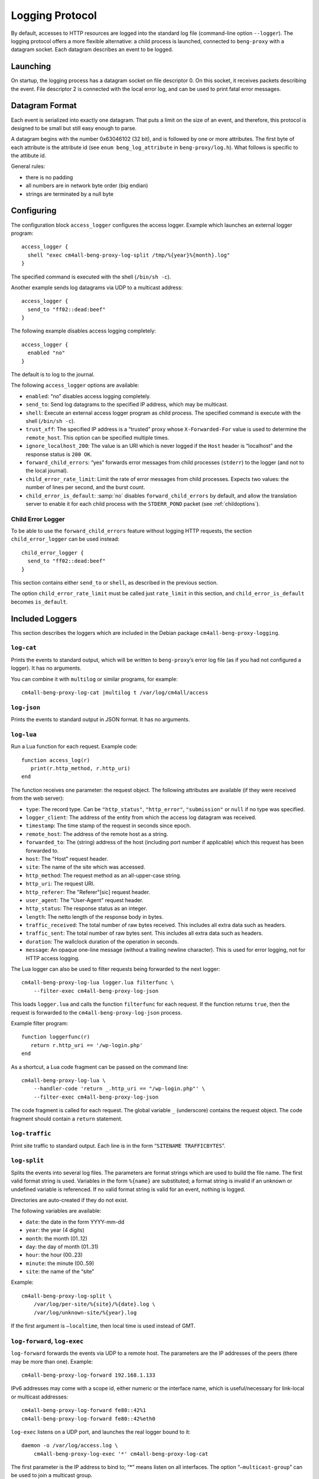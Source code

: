 .. _log:

Logging Protocol
################

By default, accesses to HTTP resources are logged into the standard
log file (command-line option ``--logger``). The logging protocol
offers a more flexible alternative: a child process is launched,
connected to ``beng-proxy`` with a datagram socket. Each datagram
describes an event to be logged.

Launching
---------

On startup, the logging process has a datagram socket on file descriptor
0. On this socket, it receives packets describing the event. File
descriptor 2 is connected with the local error log, and can be used to
print fatal error messages.

Datagram Format
---------------

Each event is serialized into exactly one datagram. That puts a limit on
the size of an event, and therefore, this protocol is designed to be
small but still easy enough to parse.

A datagram begins with the number 0x63046102 (32 bit), and is followed
by one or more attributes. The first byte of each attribute is the
attribute id (see ``enum beng_log_attribute`` in ``beng-proxy/log.h``).
What follows is specific to the attibute id.

General rules:

-  there is no padding

-  all numbers are in network byte order (big endian)

-  strings are terminated by a null byte

Configuring
-----------

The configuration block ``access_logger`` configures the access logger.
Example which launches an external logger program::

   access_logger {
     shell "exec cm4all-beng-proxy-log-split /tmp/%{year}%{month}.log"
   }

The specified command is executed with the shell (``/bin/sh -c``).

Another example sends log datagrams via UDP to a multicast address::

   access_logger {
     send_to "ff02::dead:beef"
   }

The following example disables access logging completely::

   access_logger {
     enabled "no"
   }

The default is to log to the journal.

The following ``access_logger`` options are available:

- ``enabled``: “no” disables access logging completely.

- ``send_to``: Send log datagrams to the specified IP address, which
  may be multicast.

- ``shell``: Execute an external access logger program as child
  process. The specified command is execute with the shell
  (``/bin/sh -c``).

- ``trust_xff``: The specified IP address is a “trusted” proxy whose
  ``X-Forwarded-For`` value is used to determine the ``remote_host``.
  This option can be specified multiple times.

- ``ignore_localhost_200``: The value is an URI which is never logged
  if the ``Host`` header is “localhost” and the response status is
  ``200 OK``.

- ``forward_child_errors``: “yes” forwards error messages from child
  processes (``stderr``) to the logger (and not to the local journal).

- ``child_error_rate_limit``: Limit the rate of error messages from
  child processes.  Expects two values: the number of lines per
  second, and the burst count.

- ``child_error_is_default``: :samp:`no` disables
  ``forward_child_errors`` by default, and allow the translation
  server to enable it for each child process with the ``STDERR_POND``
  packet (see :ref:`childoptions`).

.. _child_error_logger:

Child Error Logger
^^^^^^^^^^^^^^^^^^

To be able to use the ``forward_child_errors`` feature without logging
HTTP requests, the section ``child_error_logger`` can be used
instead::

   child_error_logger {
     send_to "ff02::dead:beef"
   }

This section contains either ``send_to`` or ``shell``, as described in
the previous section.

The option ``child_error_rate_limit`` must be called just
``rate_limit`` in this section, and ``child_error_is_default`` becomes
``is_default``.

Included Loggers
----------------

This section describes the loggers which are included in the Debian
package ``cm4all-beng-proxy-logging``.

``log-cat``
^^^^^^^^^^^

Prints the events to standard output, which will be written to
``beng-proxy``\ ’s error log file (as if you had not configured a
logger). It has no arguments.

You can combine it with ``multilog`` or similar programs, for example::

   cm4all-beng-proxy-log-cat |multilog t /var/log/cm4all/access

``log-json``
^^^^^^^^^^^^

Prints the events to standard output in JSON format. It has no
arguments.

``log-lua``
^^^^^^^^^^^

Run a Lua function for each request. Example code::

   function access_log(r)
      print(r.http_method, r.http_uri)
   end

The function receives one parameter: the request object. The following
attributes are available (if they were received from the web server):

- ``type``: The record type. Can be ``"http_status"``,
  ``"http_error"``, ``"submission"`` or ``null`` if no type was
  specified.

- ``logger_client``: The address of the entity from which the access
  log datagram was received.

- ``timestamp``: The time stamp of the request in seconds since epoch.

- ``remote_host``: The address of the remote host as a string.

- ``forwarded_to``: The (string) address of the host (including port
  number if applicable) which this request has been forwarded to.

- ``host``: The "Host" request header.

- ``site``: The name of the site which was accessed.

- ``http_method``: The request method as an all-upper-case string.

- ``http_uri``: The request URI.

- ``http_referer``: The "Referer"[sic] request header.

- ``user_agent``: The "User-Agent" request header.

- ``http_status``: The response status as an integer.

- ``length``: The netto length of the response body in bytes.

- ``traffic_received``: The total number of raw bytes received. This
  includes all extra data such as headers.

- ``traffic_sent``: The total number of raw bytes sent. This includes
  all extra data such as headers.

- ``duration``: The wallclock duration of the operation in seconds.

- ``message``: An opaque one-line message (without a trailing newline
  character). This is used for error logging, not for HTTP access
  logging.

The Lua logger can also be used to filter requests being forwarded to
the next logger::

   cm4all-beng-proxy-log-lua logger.lua filterfunc \
       --filter-exec cm4all-beng-proxy-log-json

This loads ``logger.lua`` and calls the function ``filterfunc`` for each
request. If the function returns ``true``, then the request is forwarded
to the ``cm4all-beng-proxy-log-json`` process.

Example filter program::

   function loggerfunc(r)
      return r.http_uri == '/wp-login.php'
   end

As a shortcut, a Lua code fragment can be passed on the command line::

   cm4all-beng-proxy-log-lua \
       --handler-code 'return _.http_uri == "/wp-login.php"' \
       --filter-exec cm4all-beng-proxy-log-json

The code fragment is called for each request. The global variable ``_``
(underscore) contains the request object. The code fragment should
contain a ``return`` statement.

``log-traffic``
^^^^^^^^^^^^^^^

Print site traffic to standard output. Each line is in the form
“``SITENAME TRAFFICBYTES``”.

``log-split``
^^^^^^^^^^^^^

Splits the events into several log files. The parameters are format
strings which are used to build the file name. The first valid format
string is used. Variables in the form ``%{name}`` are substituted; a
format string is invalid if an unknown or undefined variable is
referenced. If no valid format string is valid for an event, nothing is
logged.

Directories are auto-created if they do not exist.

The following variables are available:

- ``date``: the date in the form YYYY-mm-dd
- ``year``: the year (4 digits)
- ``month``: the month (01..12)
- ``day``: the day of month (01..31)
- ``hour``: the hour (00..23)
- ``minute``: the minute (00..59)
- ``site``: the name of the “site”

Example::

   cm4all-beng-proxy-log-split \
       /var/log/per-site/%{site}/%{date}.log \
       /var/log/unknown-site/%{year}.log

If the first argument is ``–localtime``, then local time is used instead
of GMT.

``log-forward``, ``log-exec``
^^^^^^^^^^^^^^^^^^^^^^^^^^^^^

``log-forward`` forwards the events via UDP to a remote host. The
parameters are the IP addresses of the peers (there may be more than
one).  Example::

   cm4all-beng-proxy-log-forward 192.168.1.133

IPv6 addresses may come with a scope id, either numeric or the interface
name, which is useful/necessary for link-local or multicast addresses::

   cm4all-beng-proxy-log-forward fe80::42%1
   cm4all-beng-proxy-log-forward fe80::42%eth0

``log-exec`` listens on a UDP port, and launches the real logger bound
to it::

   daemon -o /var/log/access.log \
       cm4all-beng-proxy-log-exec '*' cm4all-beng-proxy-log-cat

The first parameter is the IP address to bind to; “\*” means listen on
all interfaces. The option “``–multicast-group``” can be used to join a
multicast group.

These two programs are useful in conjunction, to store logs on a central
server.

Multicast example
^^^^^^^^^^^^^^^^^

Multicast can be used to send access logs to one or multiple loggers at
the same time, without having to configure them manually. If the senders
and the receivers are on the same network, this usually works without
extra configuration.

First, you need to choose a multicast group address. Usually, you should
pick an address from the link-local network, which is ``ff02::/16`` for
IPv6.

This example launches a receiver::

   cm4all-beng-proxy-log-exec --multicast-group ff02::dead:beef :: \
     cm4all-beng-proxy-log-cat

The following :program:`beng-proxy` command-line option will send its access log
to all listening loggers:
``–access-logger ’./build/cm4all-beng-proxy-log-forward ff02::beef’``


``log-tee``
^^^^^^^^^^^

``log-tee`` launches multiple child loggers given on the command line
and copies events to all of them.  Example::

   cm4all-beng-proxy-log-tee \
     "cm4all-beng-proxy-log-cat |multilog t /var/log/cm4all/access" \
     "cm4all-beng-proxy-log-forward 192.168.1.33"
